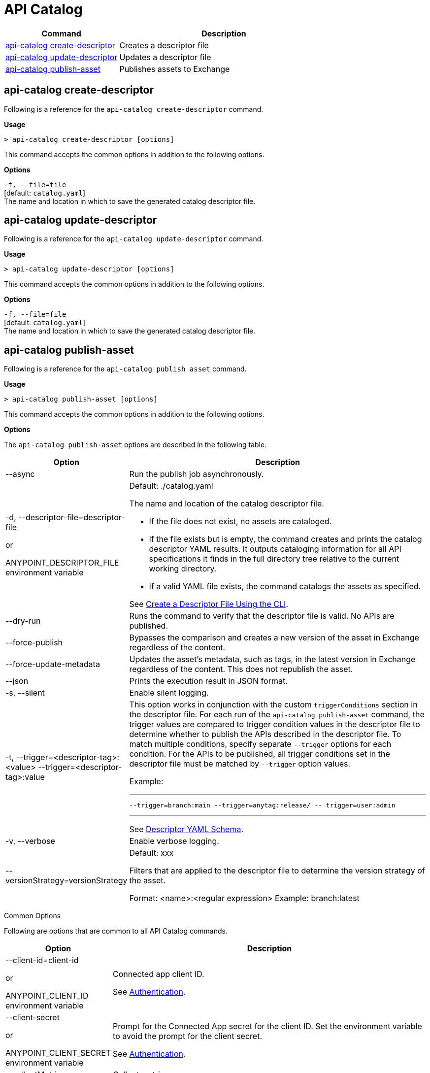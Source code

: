 = API Catalog

// tag::summary[]

[%header,cols="35a,65a"]
|===
|Command |Description
|xref:api-catalog.adoc#create-descriptor-file[api-catalog create-descriptor]  | Creates a descriptor file
|xref:api-catalog.adoc#update-descriptor-file[api-catalog update-descriptor]  | Updates a descriptor file
|xref:api-catalog.adoc#publish-asset[api-catalog publish-asset]  | Publishes assets to Exchange
|===

// end::summary[]

// tag::create-descriptor-command[]

[[create-descriptor-command]]
== api-catalog create-descriptor

Following is a reference for the `api-catalog create-descriptor` command. 

*Usage*

----
> api-catalog create-descriptor [options] 
----

This command accepts the common options in addition to the following options. 

*Options*

`-f, --file=file`
  +
  [default: `catalog.yaml`] 
  + 
  The name and location in which to save the generated catalog descriptor file.

// end::create-descriptor-command[]

// tag::update-descriptor-command[]

[[update-descriptor-command]]
== api-catalog update-descriptor

Following is a reference for the `api-catalog update-descriptor` command. 

*Usage*

----
> api-catalog update-descriptor [options] 
----

This command accepts the common options in addition to the following options.

*Options*

`-f, --file=file`
  +
  [default: `catalog.yaml`] 
  + 
  The name and location in which to save the generated catalog descriptor file.

// end::update-descriptor-command[]

// tag::publish-asset-command[]

[[publish-asset-command]]
== api-catalog publish-asset

Following is a reference for the `api-catalog publish asset` command. 

*Usage*

----
> api-catalog publish-asset [options] 
----

This command accepts the common options in addition to the following options.

*Options*

The `api-catalog publish-asset` options are described in the following table.

[%header,cols="20a,80a"]
|===
| Option | Description 

| --async |  Run the publish job asynchronously. 

|  -d, --descriptor-file=descriptor-file 

or

ANYPOINT_DESCRIPTOR_FILE environment variable

 | Default:  ./catalog.yaml 
 
The name and location of the catalog descriptor file.  

  * If the file does not exist, no assets are cataloged.
  * If the file exists but is empty, the command creates and prints the catalog descriptor YAML results. It outputs cataloging information for all API specifications it finds in the full directory tree relative to the current working directory.
  * If a valid YAML file exists, the command catalogs the assets as specified. 
  
See xref:create-descriptor-file-cli#create-desc-file-cli[Create a Descriptor File Using the CLI]. 

| --dry-run | Runs the command to verify that the descriptor file is valid. No APIs are published. 

| --force-publish |  Bypasses the comparison and 
 creates a new version of the asset in Exchange regardless of the content.

| --force-update-metadata | Updates the asset's metadata, such as tags, in the latest version in Exchange regardless of the content. This does not republish the asset. 

| --json | Prints the execution result in JSON format. 

| -s, --silent | Enable silent logging.

| -t, --trigger=<descriptor-tag>:<value> --trigger=<descriptor-tag>:value  | This option works in conjunction with the custom `triggerConditions` section in the descriptor file. For each run of the `api-catalog publish-asset` command, the trigger values are compared to trigger condition values in the descriptor file to determine whether to publish the APIs described in the descriptor file. To match multiple conditions, specify separate `--trigger` options for each condition. For the APIs to be published, all trigger conditions set in the descriptor file must be matched by `--trigger` option values.

Example:

---

 --trigger=branch:main --trigger=anytag:release/ -- trigger=user:admin

---

See xref:create-descriptor-file-manually.adoc#descriptor-yaml[Descriptor YAML Schema]. 

| -v, --verbose | Enable verbose logging. 

| --versionStrategy=versionStrategy | Default: xxx

Filters that are applied to the descriptor file to determine the version strategy of the asset.

Format: <name>:<regular expression>
Example: branch:latest

|===

// end::publish-asset-command[]

// tag::common-options[]

[[common-options]]
Common Options

Following are options that are common to all API Catalog commands.

[%header,cols="20a,80a"]
|===
| Option | Description 

| --client-id=client-id 

or

ANYPOINT_CLIENT_ID environment variable

| Connected app client ID.  

See xref:use-api-catalog-cli.adoc#authentication[Authentication].

| --client-secret 

or

ANYPOINT_CLIENT_SECRET environment variable

| Prompt for the Connected App secret for the client ID. Set the environment variable to avoid the prompt for the client secret.  
 
See xref:use-api-catalog-cli.adoc#authentication[Authentication].

| --collectMetrics

| Collect metrics.  

| --environment=environment 

or

ANYPOINT_ENV environment variable

  | (Required) 
  
The ID of the Anypoint Platform environment where the APIs will be cataloged.  
 
|   --host=host

or

ANYPOINT_HOST environment variable

 | (Required) 

Default: `anypoint.mulesoft.com`

The Anypoint Platform base 
URL. It must be specified using HTTPS protocol. 

For the US Anypoint Platform, use:  
`anypoint.mulesoft.com`. 

For the European Anypoint Platform, use: 
`eu1.anypoint.mulesoft.com`. 

| --organization=organization 

or

ANYPOINT_ORG environment variable

  | (Required) 
  
The ID of the Anypoint Platform organization where the APIs will be cataloged.  

|   -o, --output=output  

| Default: UI 
  
Format for the command output.  

| -p, --password 

or

ANYPOINT_PASSWORD environment variable

 | Anypoint user password. Set the environment variable to avoid a prompt for the password.  
 
See xref:use-api-catalog-cli.adoc#authentication[Authentication]. 

| --profile=profile

| Default: default

Select the profile from the credentials configuration file.
 
See xref:use-api-catalog-cli.adoc#authentication[Authentication]. 

| -u, --username=username 

or

ANYPOINT_USERNAME environment variable

| Anypoint username. 

See xref:use-api-catalog-cli.adoc#authentication[Authentication]. 

|===

// end::common-options[]